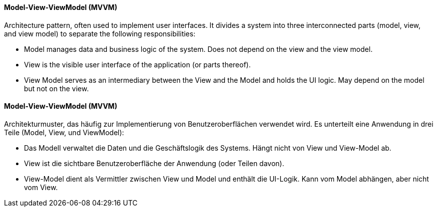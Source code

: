 [#term-model-view-viewmodel]

// tag::EN[]
==== Model-View-ViewModel (MVVM)

Architecture pattern, often used to implement user interfaces. It divides a
system into three interconnected parts (model, view, and view model) to separate
the following responsibilities:

* Model manages data and business logic of the system. Does not depend on the view
and the view model.
* View is the visible user interface of the application (or parts thereof).
* View Model serves as an intermediary between the View and the Model and holds the UI logic.
May depend on the model but not on the view.



// end::EN[]

// tag::DE[]
==== Model-View-ViewModel (MVVM)

Architekturmuster, das häufig zur Implementierung von Benutzeroberflächen verwendet wird.
Es unterteilt eine Anwendung in drei Teile (Model, View, und ViewModel):

* Das Modell verwaltet die Daten und die Geschäftslogik des Systems. Hängt nicht von View
und View-Model ab.
* View ist die sichtbare Benutzeroberfläche der Anwendung (oder Teilen davon).
* View-Model dient als Vermittler zwischen View und Model und enthält die UI-Logik.
Kann vom Model abhängen, aber nicht vom View.


// end::DE[]
